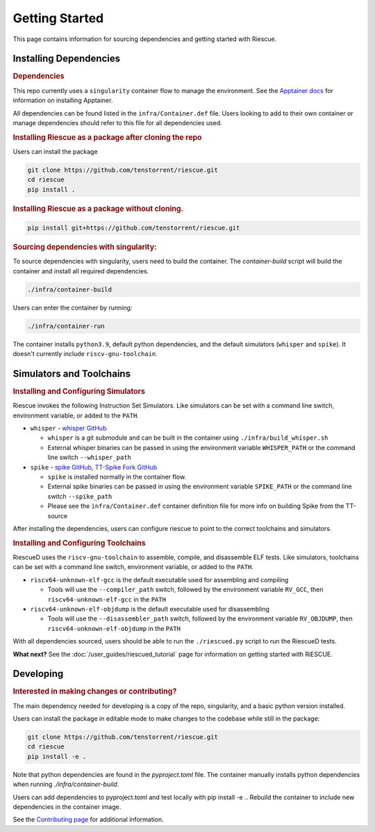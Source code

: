 Getting Started
===================================================

This page contains information for sourcing dependencies and getting started with Riescue.

Installing Dependencies
------------------------

.. rubric:: Dependencies

This repo currently uses a ``singularity`` container flow to manage the environment. See the `Apptainer docs <https://apptainer.org/docs/admin/main/installation.html>`_ for information on installing Apptainer.

All dependencies can be found listed in the ``infra/Container.def`` file.
Users looking to add to their own container or manage dependencies should refer to this file for all dependencies used.

.. rubric:: Installing Riescue as a package after cloning the repo

Users can install the package

.. code-block:: bash

    git clone https://github.com/tenstorrent/riescue.git
    cd riescue
    pip install .

.. rubric:: Installing Riescue as a package without cloning.

.. code-block:: bash

    pip install git+https://github.com/tenstorrent/riescue.git


.. rubric:: Sourcing dependencies with singularity:

To source dependencies with singularity, users need to build the container.
The `container-build` script will build the container and install all required dependencies.

.. code-block:: bash

    ./infra/container-build

Users can enter the container by running:

.. code-block:: bash

    ./infra/container-run

The container installs ``python3.9``, default python dependencies, and the default simulators (``whisper`` and ``spike``).
It doesn't currently include ``riscv-gnu-toolchain``.



Simulators and Toolchains
-------------------------------------

.. rubric:: Installing and Configuring Simulators

Riescue invokes the following Instruction Set Simulators.
Like simulators can be set with a command line switch, environment variable, or added to the ``PATH``.

- ``whisper`` - `whisper GitHub <https://github.com/tenstorrent/whisper>`_

  - ``whisper`` is a git submodule and can be built in the container using ``./infra/build_whisper.sh``

  - External whisper binaries can be passed in using the environment variable ``WHISPER_PATH`` or the command line switch ``--whisper_path``

- ``spike`` - `spike GitHub <https://github.com/riscv-software-src/riscv-isa-sim>`_, `TT-Spike Fork GitHub <https://github.com/tenstorrent/spike>`_

  - ``spike`` is installed normally in the container flow.

  - External spike binaries can be passed in using the environment variable ``SPIKE_PATH`` or the command line switch ``--spike_path``

  - Please see the ``infra/Container.def`` container definition file for more info on building Spike from the TT-source


After installing the dependencies, users can configure riescue to point to the correct toolchains and simulators.


.. rubric:: Installing and Configuring Toolchains

RiescueD uses the ``riscv-gnu-toolchain`` to assemble, compile, and disassemble ELF tests.
Like simulators, toolchains can be set with a command line switch, environment variable, or added to the ``PATH``.


- ``riscv64-unknown-elf-gcc`` is the default executable used for assembling and compiling

  - Tools will use the ``--compiler_path`` switch, followed by the environment variable ``RV_GCC``, then ``riscv64-unknown-elf-gcc`` in the ``PATH``

- ``riscv64-unknown-elf-objdump`` is the default executable used for disassembling

  - Tools will use the ``--disassembler_path`` switch, followed by the environment variable ``RV_OBJDUMP``, then ``riscv64-unknown-elf-objdump`` in the ``PATH``



With all dependencies sourced, users should be able to run the ``./riescued.py`` script to run the RiescueD tests.


**What next?** See the :doc:`/user_guides/riescued_tutorial` page for information on getting started with RiESCUE.


Developing
-------------------------------------

.. rubric:: Interested in making changes or contributing?

The main dependency needed for developing is a copy of the repo, singularity, and a basic python version installed.


Users can install the package in editable mode to make changes to the codebase while still in the package:

.. code-block:: bash

    git clone https://github.com/tenstorrent/riescue.git
    cd riescue
    pip install -e .

Note that python dependencies are found in the `pyproject.toml` file. The container manually installs python dependencies when running `./infra/container-build`.

Users can add dependencies to pyproject.toml and test locally with pip install -e .. Rebuild the container to include new dependencies in the container image.

See the `Contributing page <https://github.com/tenstorrent/riescue/blob/main/.github/CONTRIBUTING.md>`_ for additional information.

